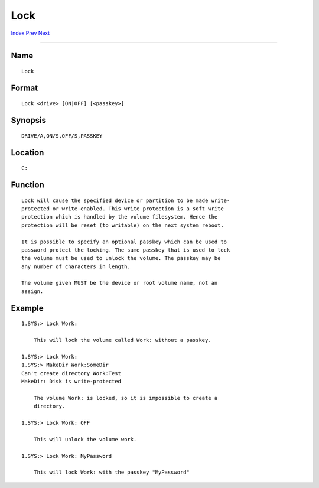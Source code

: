 ====
Lock
====
.. This document is automatically generated. Don't edit it!

`Index <index>`_ `Prev <load>`_ `Next <makedir>`_ 

---------------

Name
~~~~
::

     Lock


Format
~~~~~~
::

     Lock <drive> [ON|OFF] [<passkey>]


Synopsis
~~~~~~~~
::

     DRIVE/A,ON/S,OFF/S,PASSKEY


Location
~~~~~~~~
::

     C:


Function
~~~~~~~~
::

     Lock will cause the specified device or partition to be made write-
     protected or write-enabled. This write protection is a soft write
     protection which is handled by the volume filesystem. Hence the
     protection will be reset (to writable) on the next system reboot.

     It is possible to specify an optional passkey which can be used to
     password protect the locking. The same passkey that is used to lock
     the volume must be used to unlock the volume. The passkey may be
     any number of characters in length.

     The volume given MUST be the device or root volume name, not an
     assign.


Example
~~~~~~~
::

     
     1.SYS:> Lock Work:

         This will lock the volume called Work: without a passkey.

     1.SYS:> Lock Work:
     1.SYS:> MakeDir Work:SomeDir
     Can't create directory Work:Test
     MakeDir: Disk is write-protected

         The volume Work: is locked, so it is impossible to create a
         directory.

     1.SYS:> Lock Work: OFF

         This will unlock the volume work.

     1.SYS:> Lock Work: MyPassword

         This will lock Work: with the passkey "MyPassword"


